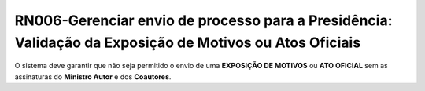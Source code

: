 **RN006-Gerenciar envio de processo para a Presidência: Validação da Exposição de Motivos ou Atos Oficiais**
============================================================================================================
O sistema deve garantir que não seja permitido o envio de uma **EXPOSIÇÃO DE MOTIVOS** ou **ATO OFICIAL** sem as assinaturas do **Ministro Autor** e dos **Coautores**.
